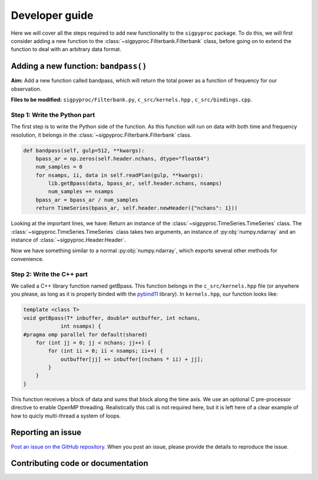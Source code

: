.. _dev:

Developer guide
===============

Here we will cover all the steps required to add new functionality to the
``sigpyproc`` package. To do this, we will first consider adding a new function
to the :class:`~sigpyproc.Filterbank.Filterbank` class, before going on to extend
the function to deal with an arbitrary data format.


Adding a new function: ``bandpass()``
-------------------------------------
**Aim:** Add a new function called bandpass, which will return the total power
as a function of frequency for our observation.

**Files to be modified:** ``sigpyproc/Filterbank.py``, ``c_src/kernels.hpp``
, ``c_src/bindings.cpp``.

Step 1: Write the Python part
^^^^^^^^^^^^^^^^^^^^^^^^^^^^^
The first step is to write the Python side of the function. As this function
will run on data with both time and frequency resolution,
it belongs in the :class:`~sigpyproc.Filterbank.Filterbank` class.

.. code-block:: python

    def bandpass(self, gulp=512, **kwargs):
        bpass_ar = np.zeros(self.header.nchans, dtype="float64")
        num_samples = 0
        for nsamps, ii, data in self.readPlan(gulp, **kwargs):
            lib.getBpass(data, bpass_ar, self.header.nchans, nsamps)
            num_samples += nsamps
        bpass_ar = bpass_ar / num_samples
        return TimeSeries(bpass_ar, self.header.newHeader({"nchans": 1}))

Looking at the important lines, we have:
Return an instance of the :class:`~sigpyproc.TimeSeries.TimeSeries` class.
The :class:`~sigpyproc.TimeSeries.TimeSeries` class takes two arguments,
an instance of :py:obj:`numpy.ndarray` and an instance of
:class:`~sigpyproc.Header.Header`.

Now we have something similar to a normal :py:obj:`numpy.ndarray`,
which exports several other methods for convenience.

Step 2: Write the C++ part
^^^^^^^^^^^^^^^^^^^^^^^^^^
We called a C++ library function named getBpass. This function belongs in the
``c_src/kernels.hpp`` file (or anywhere you please, as long as it is properly
binded with the `pybind11 <https://pybind11.readthedocs.io/>`_ library).
In ``kernels.hpp``, our function looks like:

.. code-block:: C++

    template <class T>
    void getBpass(T* inbuffer, double* outbuffer, int nchans,
                int nsamps) {
    #pragma omp parallel for default(shared)
        for (int jj = 0; jj < nchans; jj++) {
            for (int ii = 0; ii < nsamps; ii++) {
                outbuffer[jj] += inbuffer[(nchans * ii) + jj];
            }
        }
    }

This function receives a block of data and sums that block along the time axis.
We use an optional C pre-processor directive to enable OpenMP threading.
Realistically this call is not required here, but it is left here of a clear
example of how to quicly multi-thread a system of loops.


Reporting an issue
------------------

`Post an issue on the GitHub repository
<https://github.com/FRBs/sigpyproc3/issues>`_. When you post an issue,
please provide the details to reproduce the issue.


Contributing code or documentation
----------------------------------

